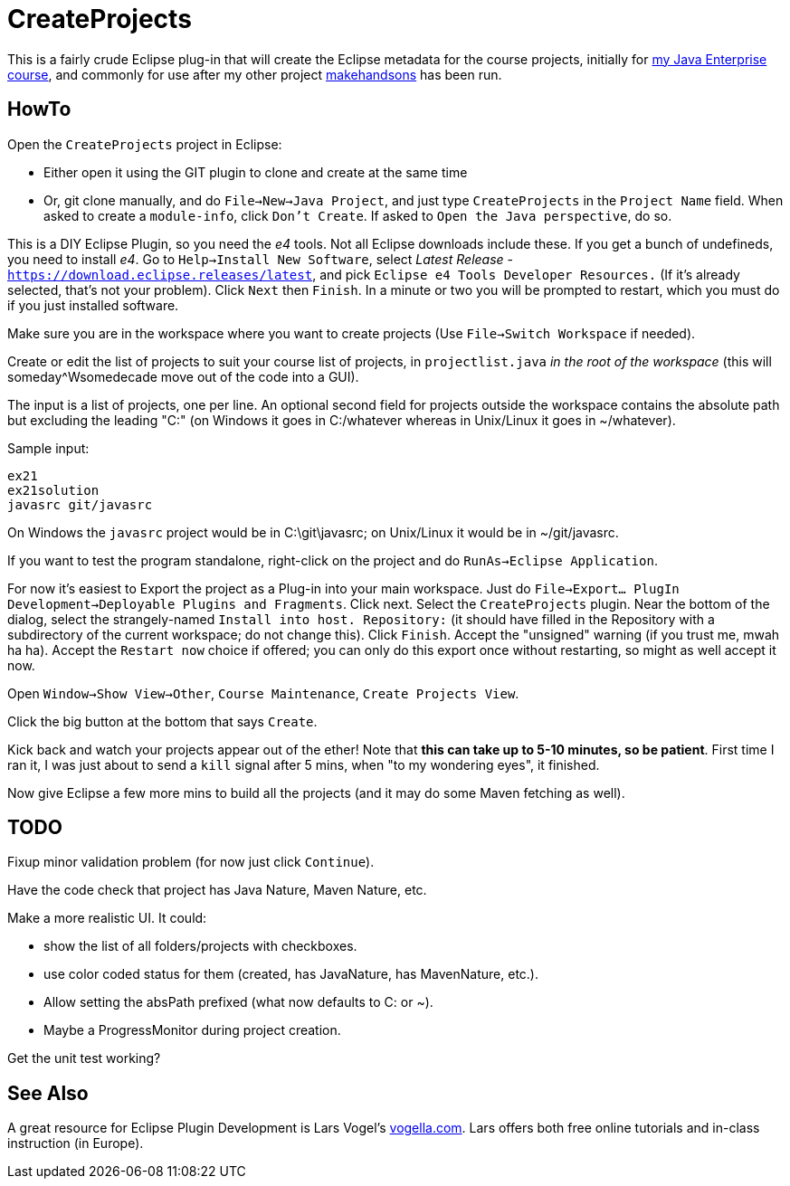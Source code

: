 = CreateProjects

This is a fairly crude Eclipse plug-in that will create the Eclipse metadata
for the course projects, initially for
https://learningtree.com/936/[my Java Enterprise course],
and commonly for use after my other project
https://github.com/IanDarwin/makehandsons[makehandsons] has been run.

== HowTo

Open the `CreateProjects` project in Eclipse:

* Either open it using the GIT plugin to clone and create at the same time
* Or, git clone manually, and do `File->New->Java Project`, and just type
`CreateProjects` in the `Project Name` field. When asked to create a `module-info`,
click `Don't Create`.  If asked to `Open the Java perspective`, do so.

This is a DIY Eclipse Plugin, so you need the _e4_ tools. 
Not all Eclipse downloads include these.
If you get a bunch of undefineds,
you need to install _e4_. Go to `Help->Install New Software`, select 
_Latest Release_ - `https://download.eclipse.releases/latest`, and pick
`Eclipse e4 Tools Developer Resources.` (If it's already selected, that's
not your problem). Click `Next` then `Finish`.
In a minute or two you will be prompted to restart, which you must do
if you just installed software.

Make sure you are in the workspace where you want to create projects
(Use `File->Switch Workspace` if needed).

Create or edit the list of projects to suit your course list of projects,
in `projectlist.java` _in the root of the workspace_
(this will someday^Wsomedecade move out of the code into a GUI).

The input is a list of projects, one per line. An optional
second field for projects outside the workspace contains the absolute path 
but excluding the leading "C:" (on Windows it goes in C:/whatever whereas in Unix/Linux
it goes in ~/whatever).

Sample input:

	ex21
	ex21solution
	javasrc git/javasrc

On Windows the `javasrc` project would be in C:\git\javasrc; on Unix/Linux it would
be in ~/git/javasrc.

If you want to test the program standalone, right-click on the project and do
`RunAs->Eclipse Application`.

For now it's easiest to Export the project as a Plug-in into your main workspace.
Just do `File->Export... PlugIn Development->Deployable Plugins and Fragments`.
Click next. Select the `CreateProjects` plugin.
Near the bottom of the dialog,
select the strangely-named `Install into host. Repository:` 
(it should have filled in the Repository with a subdirectory of the current workspace;
do not change this).
Click `Finish`. Accept the "unsigned" warning (if you trust me, mwah ha ha).
Accept the `Restart now` choice if offered; you can only do this export once
without restarting, so might as well accept it now.

Open `Window->Show View->Other`, `Course Maintenance`, `Create Projects View`.

Click the big button at the bottom that says `Create`.

Kick back and watch your projects appear out of the ether!
Note that *this can take up to 5-10 minutes, so be patient*.
First time I ran it, I was just about to send a `kill` signal after 5 mins,
when "to my wondering eyes", it finished.

Now give Eclipse a few more mins to build all the projects (and it may do some
Maven fetching as well).

== TODO

Fixup minor validation problem (for now just click `Continue`).

Have the code check that project has Java Nature, Maven Nature, etc.

Make a more realistic UI. It could:

* show the list of all folders/projects with checkboxes.
* use color coded status for them (created, has JavaNature, has MavenNature, etc.).
* Allow setting the absPath prefixed  (what now defaults to C: or ~).
* Maybe a ProgressMonitor during project creation.

Get the unit test working?

== See Also

A great resource for Eclipse Plugin Development is
Lars Vogel's http://vogella.com[vogella.com].
Lars offers both free online tutorials and in-class instruction (in Europe).
